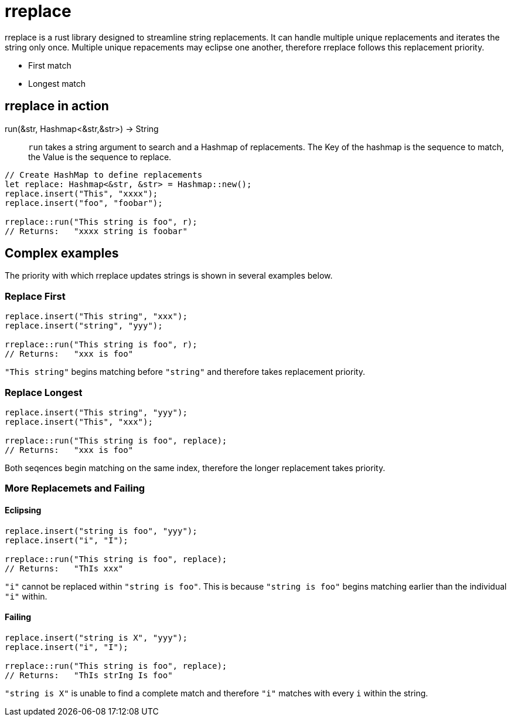 = rreplace

rreplace is a rust library designed to streamline string replacements. It can handle multiple unique replacements and iterates the string only once. Multiple unique repacements may eclipse one another, therefore rreplace follows this replacement priority.

- First match 
- Longest match

== rreplace in action
run(&str, Hashmap<&str,&str>) -> String:: `run` takes a string argument to search and a Hashmap of replacements.
The Key of the hashmap is the sequence to match, the Value is the sequence to replace.

[source,rust]
----
// Create HashMap to define replacements
let replace: Hashmap<&str, &str> = Hashmap::new();
replace.insert("This", "xxxx");
replace.insert("foo", "foobar");

rreplace::run("This string is foo", r);
// Returns:   "xxxx string is foobar"

----

== Complex examples
The priority with which rreplace updates strings is shown in several examples below.

=== Replace First

[source,rust]
----
replace.insert("This string", "xxx");
replace.insert("string", "yyy");

rreplace::run("This string is foo", r);
// Returns:   "xxx is foo"
----

`"This string"` begins matching before `"string"` and therefore takes replacement priority.

=== Replace Longest

[source,rust]
----
replace.insert("This string", "yyy");
replace.insert("This", "xxx");

rreplace::run("This string is foo", replace);
// Returns:   "xxx is foo"
----

Both seqences begin matching on the same index, therefore the longer replacement takes priority.

=== More Replacemets and Failing

==== Eclipsing

[source,rust]
----
replace.insert("string is foo", "yyy");
replace.insert("i", "I");

rreplace::run("This string is foo", replace);
// Returns:   "ThIs xxx"
----

`"i"` cannot be replaced within `"string is foo"`. This is because `"string is foo"` begins matching earlier than the individual `"i"` within.


==== Failing

[source,rust]
----
replace.insert("string is X", "yyy");
replace.insert("i", "I");

rreplace::run("This string is foo", replace);
// Returns:   "ThIs strIng Is foo"
----

`"string is X"` is unable to find a complete match and therefore `"i"` matches with every `i` within the string.
